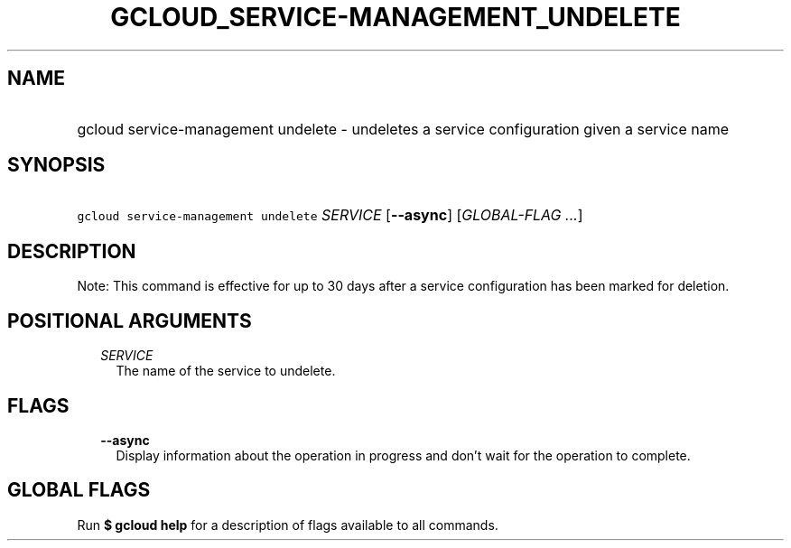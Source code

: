 
.TH "GCLOUD_SERVICE\-MANAGEMENT_UNDELETE" 1



.SH "NAME"
.HP
gcloud service\-management undelete \- undeletes a service configuration given a service name



.SH "SYNOPSIS"
.HP
\f5gcloud service\-management undelete\fR \fISERVICE\fR [\fB\-\-async\fR] [\fIGLOBAL\-FLAG\ ...\fR]



.SH "DESCRIPTION"

Note: This command is effective for up to 30 days after a service configuration
has been marked for deletion.



.SH "POSITIONAL ARGUMENTS"

.RS 2m
.TP 2m
\fISERVICE\fR
The name of the service to undelete.


.RE
.sp

.SH "FLAGS"

.RS 2m
.TP 2m
\fB\-\-async\fR
Display information about the operation in progress and don't wait for the
operation to complete.


.RE
.sp

.SH "GLOBAL FLAGS"

Run \fB$ gcloud help\fR for a description of flags available to all commands.
